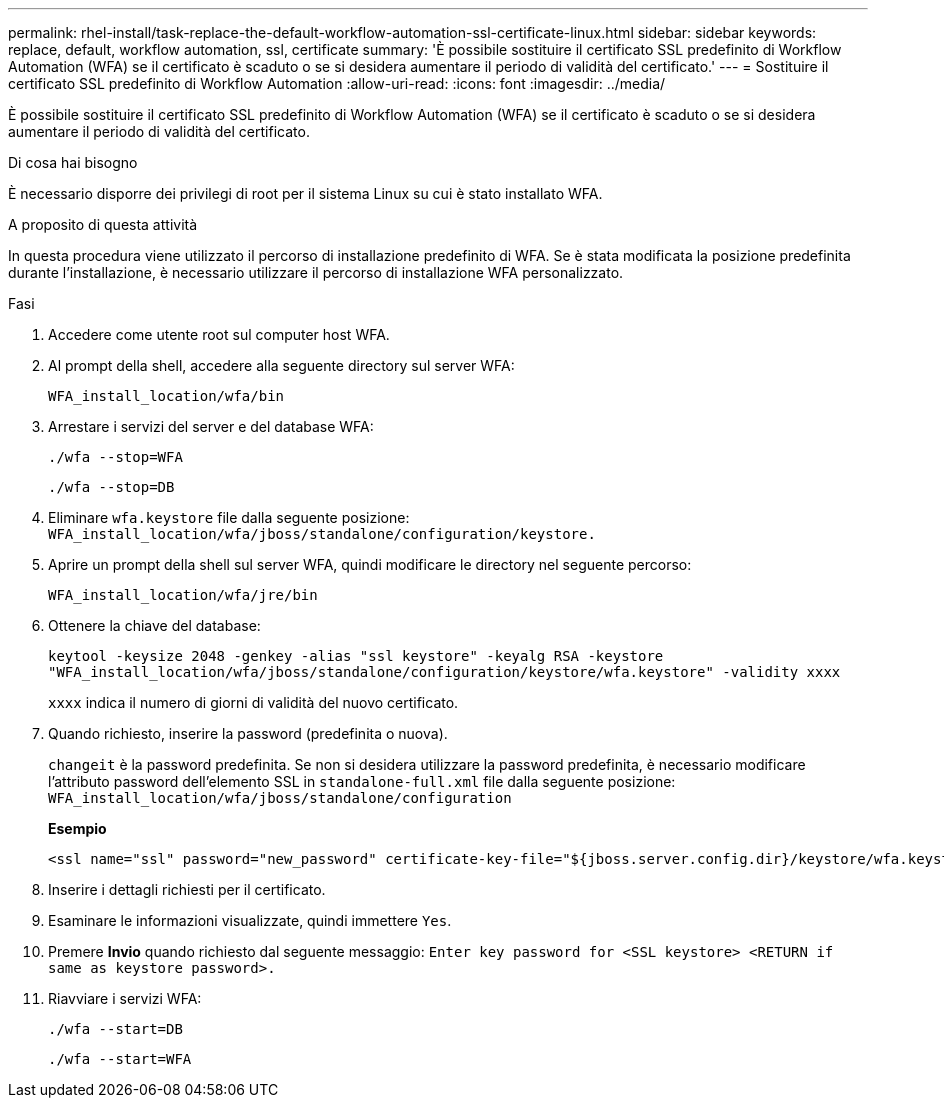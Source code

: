 ---
permalink: rhel-install/task-replace-the-default-workflow-automation-ssl-certificate-linux.html 
sidebar: sidebar 
keywords: replace, default, workflow automation, ssl, certificate 
summary: 'È possibile sostituire il certificato SSL predefinito di Workflow Automation (WFA) se il certificato è scaduto o se si desidera aumentare il periodo di validità del certificato.' 
---
= Sostituire il certificato SSL predefinito di Workflow Automation
:allow-uri-read: 
:icons: font
:imagesdir: ../media/


[role="lead"]
È possibile sostituire il certificato SSL predefinito di Workflow Automation (WFA) se il certificato è scaduto o se si desidera aumentare il periodo di validità del certificato.

.Di cosa hai bisogno
È necessario disporre dei privilegi di root per il sistema Linux su cui è stato installato WFA.

.A proposito di questa attività
In questa procedura viene utilizzato il percorso di installazione predefinito di WFA. Se è stata modificata la posizione predefinita durante l'installazione, è necessario utilizzare il percorso di installazione WFA personalizzato.

.Fasi
. Accedere come utente root sul computer host WFA.
. Al prompt della shell, accedere alla seguente directory sul server WFA:
+
`WFA_install_location/wfa/bin`

. Arrestare i servizi del server e del database WFA:
+
`./wfa --stop=WFA`

+
`./wfa --stop=DB`

. Eliminare `wfa.keystore` file dalla seguente posizione: `WFA_install_location/wfa/jboss/standalone/configuration/keystore.`
. Aprire un prompt della shell sul server WFA, quindi modificare le directory nel seguente percorso:
+
`WFA_install_location/wfa/jre/bin`

. Ottenere la chiave del database:
+
`keytool -keysize 2048 -genkey -alias "ssl keystore" -keyalg RSA -keystore "WFA_install_location/wfa/jboss/standalone/configuration/keystore/wfa.keystore" -validity xxxx`

+
`xxxx` indica il numero di giorni di validità del nuovo certificato.

. Quando richiesto, inserire la password (predefinita o nuova).
+
`changeit` è la password predefinita. Se non si desidera utilizzare la password predefinita, è necessario modificare l'attributo password dell'elemento SSL in `standalone-full.xml` file dalla seguente posizione: `WFA_install_location/wfa/jboss/standalone/configuration`

+
*Esempio*

+
[listing]
----
<ssl name="ssl" password="new_password" certificate-key-file="${jboss.server.config.dir}/keystore/wfa.keystore"
----
. Inserire i dettagli richiesti per il certificato.
. Esaminare le informazioni visualizzate, quindi immettere `Yes`.
. Premere *Invio* quando richiesto dal seguente messaggio: `Enter key password for <SSL keystore> <RETURN if same as keystore password>.`
. Riavviare i servizi WFA:
+
`./wfa --start=DB`

+
`./wfa --start=WFA`


